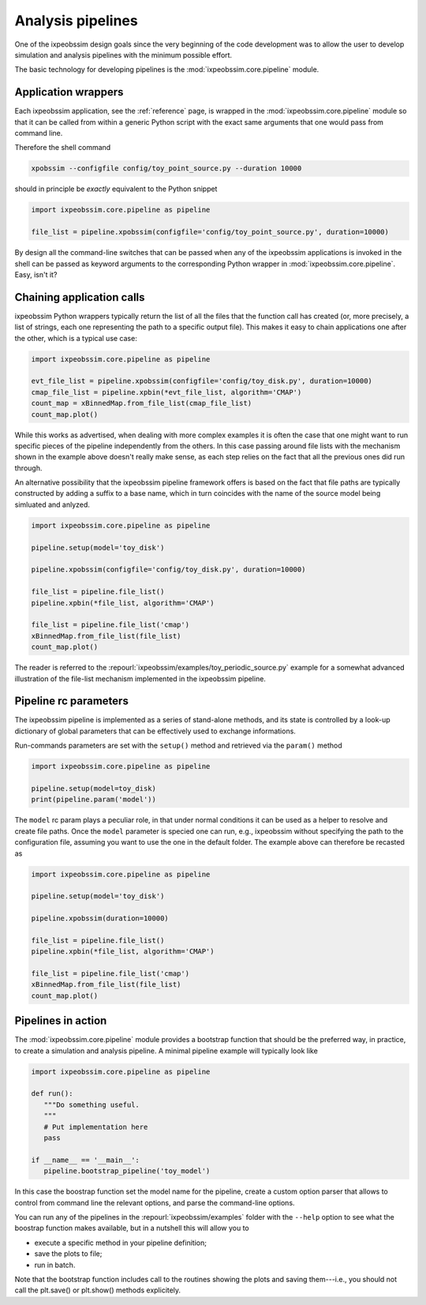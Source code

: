 .. _pipeline:

Analysis pipelines
==================

One of the ixpeobssim design goals since the very beginning of the code
development was to allow the user to develop simulation and analysis
pipelines with the minimum possible effort.

The basic technology for developing pipelines is the
:mod:`ixpeobssim.core.pipeline` module.


Application wrappers
--------------------

Each ixpeobssim application, see the :ref:`reference` page, is wrapped in the
:mod:`ixpeobssim.core.pipeline` module so that it can be called from within
a generic Python script with the exact same arguments that one would
pass from command line.

Therefore the shell command 

.. code-block:: bash

    xpobssim --configfile config/toy_point_source.py --duration 10000

should in principle be `exactly` equivalent to the Python snippet

.. code-block:: python

    import ixpeobssim.core.pipeline as pipeline

    file_list = pipeline.xpobssim(configfile='config/toy_point_source.py', duration=10000)

By design all the command-line switches that can be passed when any of the
ixpeobssim applications is invoked in the shell can be passed as keyword
arguments to the corresponding Python wrapper in
:mod:`ixpeobssim.core.pipeline`. Easy, isn't it?
 

Chaining application calls
--------------------------

ixpeobssim Python wrappers typically return the list of all the files that the
function call has created (or, more precisely, a list of strings, each one
representing the path to a specific output file). This makes it easy to chain
applications one after the other, which is a typical use case:

.. code-block:: python

    import ixpeobssim.core.pipeline as pipeline

    evt_file_list = pipeline.xpobssim(configfile='config/toy_disk.py', duration=10000)
    cmap_file_list = pipeline.xpbin(*evt_file_list, algorithm='CMAP')
    count_map = xBinnedMap.from_file_list(cmap_file_list)
    count_map.plot()

While this works as advertised, when dealing with more complex examples
it is often the case that one might want to run specific pieces of the pipeline
independently from the others. In this case passing around file lists with the
mechanism shown in the example above doesn't really make sense, as each step
relies on the fact that all the previous ones did run through.

An alternative possibility that the ixpeobssim pipeline framework offers is
based on the fact that file paths are typically constructed by adding a suffix
to a base name, which in turn coincides with the name of the source model
being simluated and anlyzed.

.. code-block:: python

    import ixpeobssim.core.pipeline as pipeline

    pipeline.setup(model='toy_disk')

    pipeline.xpobssim(configfile='config/toy_disk.py', duration=10000)

    file_list = pipeline.file_list()
    pipeline.xpbin(*file_list, algorithm='CMAP')

    file_list = pipeline.file_list('cmap')
    xBinnedMap.from_file_list(file_list)
    count_map.plot()

The reader is referred to the
:repourl:`ixpeobssim/examples/toy_periodic_source.py` example for a somewhat
advanced illustration of the file-list mechanism implemented in the
ixpeobssim pipeline.


Pipeline rc parameters
----------------------

The ixpeobssim pipeline is implemented as a series of stand-alone methods,
and its state is controlled by a look-up dictionary of global parameters that
can be effectively used to exchange informations.

Run-commands parameters are set with the ``setup()`` method and retrieved via
the ``param()`` method

.. code-block:: python

    import ixpeobssim.core.pipeline as pipeline

    pipeline.setup(model=toy_disk)
    print(pipeline.param('model'))

The ``model`` rc param plays a peculiar role, in that under normal conditions
it can be used as a helper to resolve and create file paths. Once the ``model``
parameter is specied one can run, e.g., ixpeobssim without specifying the path
to the configuration file, assuming you want to use the one in the default
folder. The example above can therefore be recasted as

.. code-block:: python

    import ixpeobssim.core.pipeline as pipeline

    pipeline.setup(model='toy_disk')

    pipeline.xpobssim(duration=10000)

    file_list = pipeline.file_list()
    pipeline.xpbin(*file_list, algorithm='CMAP')

    file_list = pipeline.file_list('cmap')
    xBinnedMap.from_file_list(file_list)
    count_map.plot()


Pipelines in action
-------------------

The :mod:`ixpeobssim.core.pipeline` module provides a bootstrap function
that should be the preferred way, in practice, to create a simulation and
analysis pipeline. A minimal pipeline example will typically look like


.. code-block:: python

    import ixpeobssim.core.pipeline as pipeline

    def run():
       """Do something useful.
       """
       # Put implementation here
       pass

    if __name__ == '__main__':
       pipeline.bootstrap_pipeline('toy_model')


In this case the boostrap function set the model name for the pipeline,
create a custom option parser that allows to control from command line the
relevant options, and parse the command-line options.

You can run any of the pipelines in the :repourl:`ixpeobssim/examples` folder
with the ``--help`` option to see what the boostrap function makes available,
but in a nutshell this will allow you to

* execute a specific method in your pipeline definition;
* save the plots to file;
* run in batch.

Note that the bootstrap function includes call to the routines showing the
plots and saving them---i.e., you should not call the plt.save() or plt.show()
methods explicitely.
